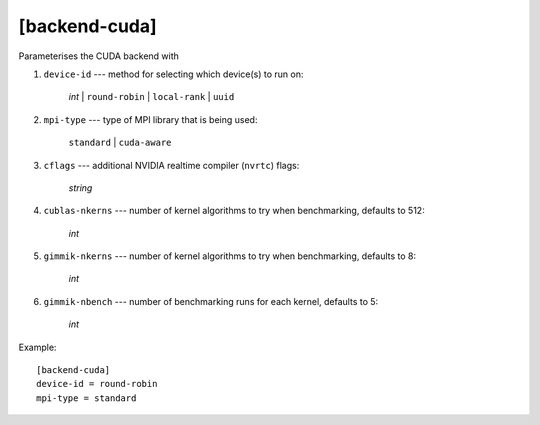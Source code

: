 **************
[backend-cuda]
**************

Parameterises the CUDA backend with

#. ``device-id`` --- method for selecting which device(s) to run on:

     *int* | ``round-robin`` | ``local-rank`` | ``uuid``

#. ``mpi-type`` --- type of MPI library that is being used:

     ``standard`` | ``cuda-aware``

#. ``cflags`` --- additional NVIDIA realtime compiler (``nvrtc``) flags:

    *string*

#. ``cublas-nkerns`` --- number of kernel algorithms to try when
   benchmarking, defaults to 512:

    *int*

#. ``gimmik-nkerns`` --- number of kernel algorithms to try when
   benchmarking, defaults to 8:

    *int*

#. ``gimmik-nbench`` --- number of benchmarking runs for each
   kernel, defaults to 5:

    *int*

Example::

    [backend-cuda]
    device-id = round-robin
    mpi-type = standard
